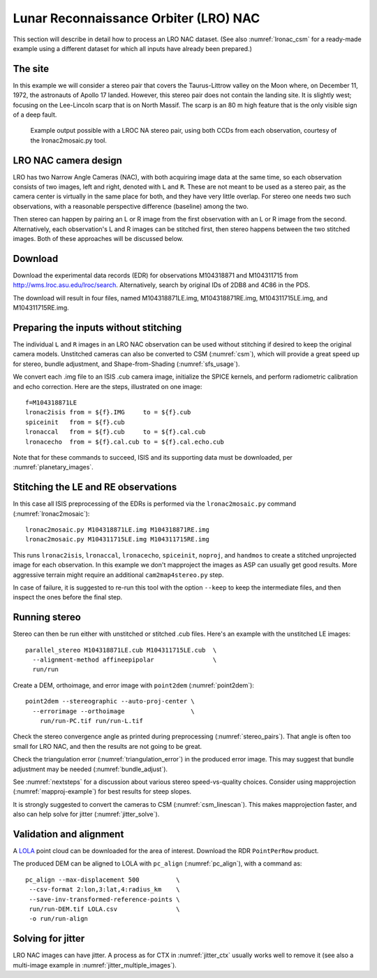 .. _lronac-example:

Lunar Reconnaissance Orbiter (LRO) NAC
--------------------------------------

This section will describe in detail how to process an LRO NAC dataset.
(See also :numref:`lronac_csm` for a ready-made example using a different
dataset for which all inputs have already been prepared.)

The site
~~~~~~~~

In this example we will consider a stereo pair that covers the
Taurus-Littrow valley on the Moon where, on December 11, 1972, the
astronauts of Apollo 17 landed. However, this stereo pair does not
contain the landing site. It is slightly west; focusing on the
Lee-Lincoln scarp that is on North Massif. The scarp is an 80 m high
feature that is the only visible sign of a deep fault.

.. figure:: ../images/examples/lrocna/lroc-na-example2_combined.png

   Example output possible with a LROC NA stereo pair, using both
   CCDs from each observation, courtesy of the lronac2mosaic.py tool.

LRO NAC camera design
~~~~~~~~~~~~~~~~~~~~~

LRO has two Narrow Angle Cameras (NAC), with both acquiring image data
at the same time, so each observation consists
of two images, left and right, denoted with ``L`` and ``R``.
These are not meant to be used as a stereo pair, as the camera
center is virtually in the same place for both, and they have very little
overlap. For stereo one needs two such observations, with a
reasonable perspective difference (baseline) among the two.
 
Then stereo can happen by pairing an L or R image from the first
observation with an L or R image from the second. Alternatively, each
observation's L and R images can be stitched first, then stereo happens
between the two stitched images. Both of these approaches will be
discussed below.

Download
~~~~~~~~

Download the experimental data records (EDR) for observations
M104318871 and M104311715 from http://wms.lroc.asu.edu/lroc/search.
Alternatively, search by original IDs of 2DB8 and 4C86 in the
PDS. 

The download will result in four files, named M104318871LE.img,
M104318871RE.img, M104311715LE.img, and M104311715RE.img.

.. _lro_nac_no_stitch:

Preparing the inputs without stitching
~~~~~~~~~~~~~~~~~~~~~~~~~~~~~~~~~~~~~~

The individual ``L`` and ``R`` images in an LRO NAC observation can be
used without stitching if desired to keep the original camera models.
Unstitched cameras can also be converted to CSM (:numref:`csm`), which
will provide a great speed up for stereo, bundle adjustment, and
Shape-from-Shading (:numref:`sfs_usage`).

We convert each .img file to an ISIS .cub camera image, initialize the
SPICE kernels, and perform radiometric calibration and echo
correction. Here are the steps, illustrated on one image::

    f=M104318871LE
    lronac2isis from = ${f}.IMG     to = ${f}.cub
    spiceinit   from = ${f}.cub
    lronaccal   from = ${f}.cub     to = ${f}.cal.cub
    lronacecho  from = ${f}.cal.cub to = ${f}.cal.echo.cub

Note that for these commands to succeed, ISIS and its supporting data
must be downloaded, per :numref:`planetary_images`.

Stitching the LE and RE observations
~~~~~~~~~~~~~~~~~~~~~~~~~~~~~~~~~~~~

In this case all ISIS preprocessing of the EDRs is performed via the
``lronac2mosaic.py`` command (:numref:`lronac2mosaic`)::

    lronac2mosaic.py M104318871LE.img M104318871RE.img
    lronac2mosaic.py M104311715LE.img M104311715RE.img

This runs ``lronac2isis``, ``lronaccal``, ``lronacecho``,
``spiceinit``, ``noproj``, and ``handmos`` to create a stitched
unprojected image for each observation. In this example we don't
mapproject the images as ASP can usually get good results. More
aggressive terrain might require an additional ``cam2map4stereo.py``
step.

In case of failure, it is suggested to re-run this tool with the option
``--keep`` to keep the intermediate files, and then inspect the ones before
the final step. 

Running stereo
~~~~~~~~~~~~~~

Stereo can then be run either with unstitched or stitched .cub files.
Here's an example with the unstitched LE images::

    parallel_stereo M104318871LE.cub M104311715LE.cub  \
      --alignment-method affineepipolar                \
      run/run

Create a DEM, orthoimage, and error image with ``point2dem``
(:numref:`point2dem`)::
 
    point2dem --stereographic --auto-proj-center \
      --errorimage --orthoimage                  \
        run/run-PC.tif run/run-L.tif
        
Check the stereo convergence angle as printed during preprocessing
(:numref:`stereo_pairs`). That angle is often too small for LRO NAC,
and then the results are not going to be great.

Check the triangulation error (:numref:`triangulation_error`) in the produced
error image. This may suggest that bundle adjustment may be needed
(:numref:`bundle_adjust`).

See :numref:`nextsteps` for a discussion about various stereo
speed-vs-quality choices. Consider using mapprojection
(:numref:`mapproj-example`) for best results for steep slopes.

It is strongly suggested to convert the cameras to CSM 
(:numref:`csm_linescan`). This makes mapprojection faster, 
and also can help solve for jitter (:numref:`jitter_solve`).

.. _lronac_align:

Validation and alignment
~~~~~~~~~~~~~~~~~~~~~~~~

A `LOLA <https://ode.rsl.wustl.edu/moon/lrololadataPointSearch.aspx>`_ point
cloud can be downloaded for the area of interest. Download the RDR
``PointPerRow`` product.

The produced DEM can be aligned to LOLA with ``pc_align`` (:numref:`pc_align`),
with a command as::

    pc_align --max-displacement 500          \
     --csv-format 2:lon,3:lat,4:radius_km    \
     --save-inv-transformed-reference-points \
     run/run-DEM.tif LOLA.csv                \
     -o run/run-align
     
Solving for jitter
~~~~~~~~~~~~~~~~~~

LRO NAC images can have jitter. A process as for CTX in :numref:`jitter_ctx`
usually works well to remove it (see also a multi-image example in
:numref:`jitter_multiple_images`).
